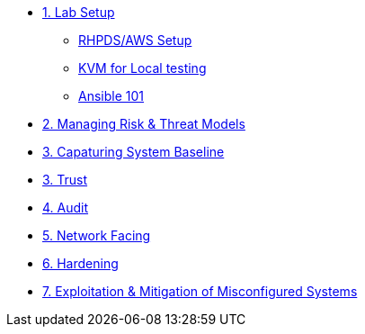 * xref:Lab_Setup.adoc[1. Lab Setup]
** xref:Lab1_Setup.adoc[RHPDS/AWS Setup]
** xref:Lab_1_KVM.adoc[KVM for Local testing]
** xref:RHEL9_Ansible_Setup.adoc[Ansible 101]
* xref:Lab2.adoc[2. Managing Risk & Threat Models]
* xref:Lab3.adoc[3. Capaturing System Baseline]
* xref:Lab3.adoc[3. Trust]
* xref:Lab4.adoc[4. Audit]
* xref:Lab5.adoc[5. Network Facing]
* xref:Lab6.adoc[6. Hardening]
* xref:Lab7.adoc[7. Exploitation & Mitigation of Misconfigured Systems]
